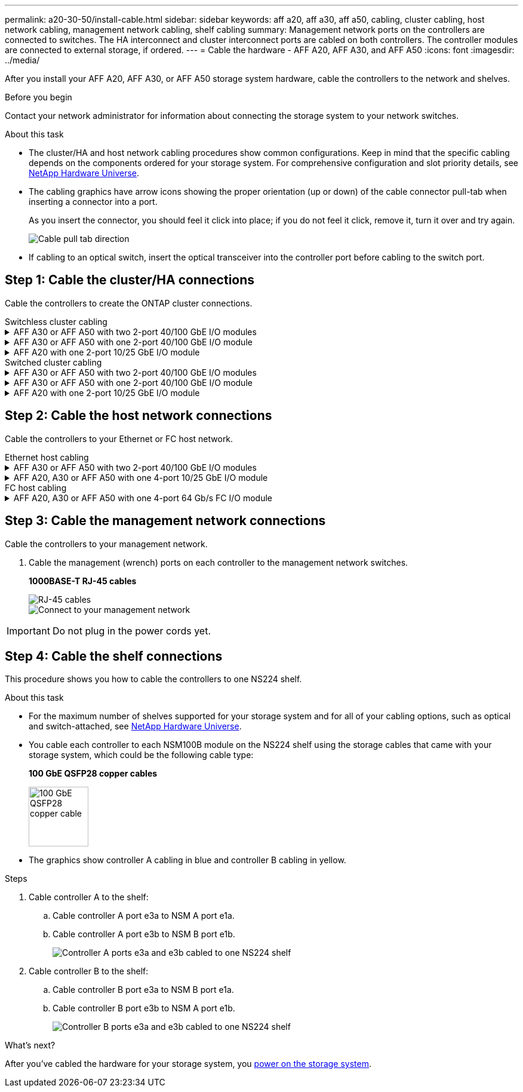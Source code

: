 ---
permalink: a20-30-50/install-cable.html
sidebar: sidebar
keywords: aff a20, aff a30, aff a50, cabling, cluster cabling, host network cabling, management network cabling, shelf cabling
summary: Management network ports on the controllers are connected to switches. The HA interconnect and cluster interconnect ports are cabled on both controllers. The controller modules are connected to external storage, if ordered.
---
= Cable the hardware - AFF A20, AFF A30, and AFF A50
:icons: font
:imagesdir: ../media/

[.lead]
After you install your AFF A20, AFF A30, or AFF A50 storage system hardware, cable the controllers to the network and shelves.

.Before you begin

Contact your network administrator for information about connecting the storage system to your network switches.

.About this task
* The cluster/HA and host network cabling procedures show common configurations. Keep in mind that the specific cabling depends on the components ordered for your storage system. For comprehensive configuration and slot priority details, see link:https://hwu.netapp.com[NetApp Hardware Universe^].

* The cabling graphics have arrow icons showing the proper orientation (up or down) of the cable connector pull-tab when inserting a connector into a port.
+
As you insert the connector, you should feel it click into place; if you do not feel it click, remove it, turn it over and try again.
+
image:../media/drw_cable_pull_tab_direction_ieops-1699.svg[Cable pull tab direction]

* If cabling to an optical switch, insert the optical transceiver into the controller port before cabling to the switch port.


== Step 1: Cable the cluster/HA connections
Cable the controllers to create the ONTAP cluster connections.

//open tabbed block 
[role="tabbed-block"]
=====
.Switchless cluster cabling
--

.AFF A30 or AFF A50 with two 2-port 40/100 GbE I/O modules
[%collapsible]
====

.Steps

. Cable the Cluster/HA interconnect connections: 
+
NOTE: The cluster interconnect traffic and the HA traffic share the same physical ports (on the I/O modules in slots 2 and 4). The ports are 40/100 GbE. 
+
.. Cable controller A port e2a to controller B port e2a.
.. Cable controller A port e4a to controller B port e4a.
+
NOTE: I/O module ports e2b and e4b are unused and available for host network connectivity.
+
*100 GbE Cluster/HA interconnect cables*
+
image::../media/oie_cable100_gbe_qsfp28.png[Cluster HA 100 GbE cable, width=100pxx]
+
image::../media/drw_isi_a30-50_switchless_2p_100gbe_2card_cabling_ieops-2011.svg[a30 and a50 switchless cluster cabling diagram using two 100gbe io modules]

====

.AFF A30 or AFF A50 with one 2-port 40/100 GbE I/O module
[%collapsible]


====

.Steps

. Cable the Cluster/HA interconnect connections: 
+
NOTE: The cluster interconnect traffic and the HA traffic share the same physical ports (on the I/O module in slot 4). The ports are 40/100 GbE.
+
.. Cable controller A port e4a to controller B port e4a.
.. Cable controller A port e4b to controller B port e4b.
+
*100 GbE Cluster/HA interconnect cables*
+
image::../media/oie_cable100_gbe_qsfp28.png[Cluster HA 100 GbE cable, width=100pxx]
+
image::../media/drw_isi_a30-50_switchless_2p_100gbe_1card_cabling_ieops-1925.svg[a30 and a50 switchless cluster cabling diagram using one 100gbe io module]

====


.AFF A20 with one 2-port 10/25 GbE I/O module
[%collapsible]


====


.Steps
. Cable the Cluster/HA interconnect connections: 
+
NOTE: The cluster interconnect traffic and the HA traffic share the same physical ports (on the I/O module in slot 4). The ports are 10/25 GbE.
+
.. Cable controller A port e4a to controller B port e4a.
.. Cable controller A port e4b to controller B port e4b.
+
*25 GbE Cluster/HA interconnect cables*
+
image:../media/oie_cable_sfp_gbe_copper.png[GbE SFP copper connector, width=100px]
+
image::../media/drw_isi_a20_switchless_2p_25gbe_cabling_ieops-2018.svg[a20 switchless cluster cabling diagram using one 25 gbe io module]


====



--
.Switched cluster cabling
--

.AFF A30 or AFF A50 with two 2-port 40/100 GbE I/O modules
[%collapsible]


====

.Steps

. Cable the Cluster/HA interconnect connections: 
+
NOTE: The cluster interconnect traffic and the HA traffic share the same physical ports (on the I/O modules in slots 2 and 4). The ports are 40/100 GbE.
+
.. Cable controller A port e4a to cluster network switch A.
.. Cable controller A port e2a to cluster network switch B.
.. Cable controller B port e4a to cluster network switch A.
.. Cable controller B port e2a to cluster network switch B.
+
NOTE: I/O module ports e2b and e4b are unused and available for host network connectivity.
+
*40/100 GbE Cluster/HA interconnect cables*
+
image::../media/oie_cable100_gbe_qsfp28.png[Cluster HA 40/100 GbE cable, width=100px]
+
image::../media/drw_isi_a30-50_switched_2p_100gbe_2card_cabling_ieops-2013.svg[a30 and a50 switched cluster cabling diagram using two 100gbe io modules]


====

.AFF A30 or AFF A50 with one 2-port 40/100 GbE I/O module
[%collapsible]


====

.Steps

. Cable the controllers to the cluster network switches:
+
NOTE: The cluster interconnect traffic and the HA traffic share the same physical ports (on the I/O module in slot 4). The ports are 40/100 GbE.
+
.. Cable controller A port e4a to cluster network switch A. 
.. Cable controller A port e4b to cluster network switch B.
.. Cable controller B port e4a to cluster network switch A. 
.. Cable controller B port e4b to cluster network switch B.
+
*40/100 GbE Cluster/HA interconnect cables*
+
image::../media/oie_cable100_gbe_qsfp28.png[Cluster HA 40/100 GbE cable, width=100px]
+
image::../media/drw_isi_a30-50_2p_100gbe_1card_switched_cabling_ieops-1926.svg[Cable cluster connections to cluster network,width=500px]

====


.AFF A20 with one 2-port 10/25 GbE I/O module
[%collapsible]
====

. Cable the controllers to the cluster network switches:
+
NOTE: The cluster interconnect traffic and the HA traffic share the same physical ports(on the I/O module in slot 4). The ports are 10/25 GbE.
+
.. Cable controller A port e4a to cluster network switch A. 
.. Cable controller A port e4b to cluster network switch B.
.. Cable controller B port e4a to cluster network switch A. 
.. Cable controller B port e4b to cluster network switch B.
+
*10/25 GbE Cluster/HA interconnect cables*
+
image:../media/oie_cable_sfp_gbe_copper.png[GbE SFP copper connector, width=100px]
+
image:../media/drw_isi_a20_switched_2p_25gbe_cabling_ieops-2019.svg[a20 switched cluster cabling diagram using one 25gbe io module]
+

====
--
=====
//closed tabbed block


== Step 2: Cable the host network connections
Cable the controllers to your Ethernet or FC host network.

//open tabbed block 
[role="tabbed-block"]
=====
.Ethernet host cabling
--


.AFF A30 or AFF A50 with two 2-port 40/100 GbE I/O modules
[%collapsible]

====

.Steps

. On each controller, cable ports e2b and e4b to the Ethernet host network switches.
+
NOTE: The ports on I/O modules in slot 2 and 4 are 40/100 GbE (host connectivity is 40/100 GbE).
+
*40/100 GbE cables*
+
image::../media/oie_cable_sfp_gbe_copper.png[40/100 Gb cable, width=100px]
+
image::../media/drw_isi_a30-50_host_2p_40-100gbe_2card_cabling_ieops-2014.svg[Cable to 40/100gbe ethernet host network switches]



====

.AFF A20, A30 or AFF A50 with one 4-port 10/25 GbE I/O module
[%collapsible]

====

.Steps
. On each controller, cable ports e2a, e2b, e2c and e2d to the Ethernet host network switches.
+
*10/25 GbE cables*
+
image:../media/oie_cable_sfp_gbe_copper.png[GbE SFP copper connector, width=100px]
+
image::../media/drw_isi_a30-50_host_2p_40-100gbe_1card_cabling_ieops-1923.svg[Cable to 40/100gbe ethernet host network switches]


--
.FC host cabling
--


.AFF A20, A30 or AFF A50 with one 4-port 64 Gb/s FC I/O module
[%collapsible]

====

.Steps
. On each controller, cable ports 1a, 1b, 1c and 1d  to the FC host network switches.
+
*64 Gb/s FC cables*
+
image:../media/oie_cable_sfp_gbe_copper.png[64 Gb fc cable,width=100px]
+
image::../media/drw_isi_a30-50_4p_64gb_fc_1card_cabling_ieops-1924.svg[Cable to 64gb fc host network switches]

====
--
=====
//closed tabbed block



== Step 3: Cable the management network connections
Cable the controllers to your management network.

. Cable the management (wrench) ports on each controller to the management network switches.
+
*1000BASE-T RJ-45 cables*
+
image::../media/oie_cable_rj45.png[RJ-45 cables]
+
image::../media/drw_isi_g_wrench_cabling_ieops-1928.svg[Connect to your management network]

// [Connect to your management network,width=500px] or xx

IMPORTANT: Do not plug in the power cords yet. 


== Step 4: Cable the shelf connections
This procedure shows you how to cable the controllers to one NS224 shelf.

.About this task

* For the maximum number of shelves supported for your storage system and for all of your cabling options, such as optical and switch-attached, see link:https://hwu.netapp.com[NetApp Hardware Universe^].

* You cable each controller to each NSM100B module on the NS224 shelf using the storage cables that came with your storage system, which could be the following cable type:
+
*100 GbE QSFP28 copper cables*
+
image::../media/oie_cable100_gbe_qsfp28.png[100 GbE QSFP28 copper cable,width=100px]
* The graphics show controller A cabling in blue and controller B cabling in yellow. 

.Steps

. Cable controller A to the shelf:
.. Cable controller A port e3a to NSM A port e1a.
.. Cable controller A port e3b to NSM B port e1b.
+
image:../media/drw_isi_g_1_ns224_controller_a_cabling_ieops-1945.svg[Controller A ports e3a and e3b cabled to one NS224 shelf]

. Cable controller B to the shelf:
.. Cable controller B port e3a to NSM B port e1a.
.. Cable controller B port e3b to NSM A port e1b.
+
image:../media/drw_isi_g_1_ns224_controller_b_cabling_ieops-1946.svg[Controller B ports e3a and e3b cabled to one NS224 shelf]

.What's next?

After you’ve cabled the hardware for your storage system, you link:install-power-hardware.html[power on the storage system].


